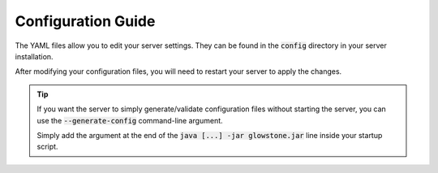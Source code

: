 Configuration Guide
###################

The YAML files allow you to edit your server settings.
They can be found in the :code:`config` directory in your server installation.

After modifying your configuration files, you will need to restart your server to apply the changes.

.. tip::

    If you want the server to simply generate/validate configuration files without starting the server, you can use the
    :code:`--generate-config` command-line argument.

    Simply add the argument at the end of the :code:`java [...] -jar glowstone.jar` line inside your startup script.
